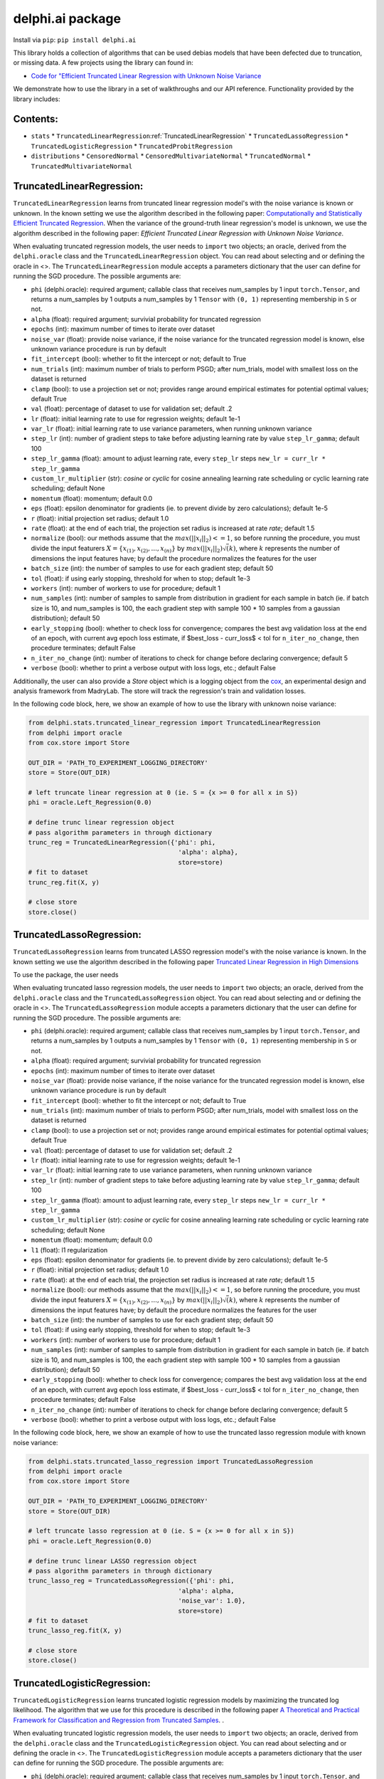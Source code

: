 delphi.ai package
=================
Install via ``pip``: ``pip install delphi.ai``

This library holds a collection of algorithms that can be used 
debias models that have been defected due to truncation, or missing data. A few 
projects using the library can found in: 
  
* `Code for "Efficient Truncated Linear Regression with Unknown Noise Variance <https://github.com/pstefanou12/Truncated-Regression-With-Unknown-Noise-Variance-NeurIPS-2021>`_

We demonstrate how to use the library in a set of walkthroughs and our API
reference. Functionality provided by the library includes:


Contents:
--------

* ``stats``
  * ``TruncatedLinearRegression``:ref:`TruncatedLinearRegression`
  * ``TruncatedLassoRegression``
  * ``TruncatedLogisticRegression``
  * ``TruncatedProbitRegression``
* ``distributions``
  * ``CensoredNormal``
  * ``CensoredMultivariateNormal``
  * ``TruncatedNormal``
  * ``TruncatedMultivariateNormal``

TruncatedLinearRegression:
--------------------------
``TruncatedLinearRegression`` learns from truncated linear regression model's with the noise 
variance is known or unknown. In the known setting we use the algorithm described in the following
paper: `Computationally and Statistically Efficient Truncated Regression <https://arxiv.org/abs/2010.12000>`_. When 
the variance of the ground-truth linear regression's model is unknown, we use the algorithm described in 
the following paper: `Efficient Truncated Linear Regression with Unknown Noise Variance`.

When evaluating truncated regression models, the user needs to ``import`` two objects; an oracle, derived from 
the ``delphi.oracle`` class and the ``TruncatedLinearRegression`` object. You can read 
about selecting and or defining the oracle in <>. The ``TruncatedLinearRegression`` module accepts 
a parameters dictionary that the user can define for running the SGD procedure.
The possible arguments are: 

* ``phi`` (delphi.oracle): required argument; callable class that receives num_samples by 1 input ``torch.Tensor``, and returns a num_samples by 1 outputs a num_samples by 1 ``Tensor`` with ``(0, 1)`` representing membership in ``S`` or not.
* ``alpha`` (float): required argument; survivial probability for truncated regression
* ``epochs`` (int): maximum number of times to iterate over dataset
* ``noise_var`` (float): provide noise variance, if the noise variance for the truncated regression model is known, else unknown variance procedure is run by default
* ``fit_intercept`` (bool): whether to fit the intercept or not; default to True
* ``num_trials`` (int): maximum number of trials to perform PSGD; after num_trials, model with smallest loss on the dataset is returned
* ``clamp`` (bool): to use a projection set or not; provides range around empirical estimates for potential optimal values; default True 
* ``val`` (float): percentage of dataset to use for validation set; default .2
* ``lr`` (float): initial learning rate to use for regression weights; default 1e-1
* ``var_lr`` (float): initial learning rate to use variance parameters, when running unknown variance 
* ``step_lr`` (int): number of gradient steps to take before adjusting learning rate by value ``step_lr_gamma``; default 100
* ``step_lr_gamma`` (float): amount to adjust learning rate, every ``step_lr`` steps ``new_lr = curr_lr * step_lr_gamma``
* ``custom_lr_multiplier`` (str): `cosine` or `cyclic` for cosine annealing learning rate scheduling or cyclic learning rate scheduling; default None
* ``momentum`` (float): momentum; default 0.0 
* ``eps`` (float): epsilon denominator for gradients (ie. to prevent divide by zero calculations); default 1e-5
* ``r`` (float): initial projection set radius; default 1.0
* ``rate`` (float): at the end of each trial, the projection set radius is increased at rate `rate`; default 1.5
* ``normalize`` (bool): our methods assume that the :math:`max(||x_{i}||_{2}) <= 1`, so before running the procedure, you must  divide the input featurers :math:`X = \{x_{(1)}, x_{(2)}, ... , x_{(n)}\}` by :math:`max(||x_{i}||_{2}) \dot \sqrt(k)`, where :math:`k` represents the number of dimensions the input features have; by default the procedure normalizes the features for the user
* ``batch_size`` (int): the number of samples to use for each gradient step; default 50
* ``tol`` (float): if using early stopping, threshold for when to stop; default 1e-3
* ``workers`` (int): number of workers to use for procedure; default 1
* ``num_samples`` (int): number of samples to sample from distribution in gradient for each sample in batch (ie. if batch size is 10, and num_samples is 100, the each gradient step with sample 100 * 10 samples from a gaussian distribution); default 50
* ``early_stopping`` (bool): whether to check loss for convergence; compares the best avg validation loss at the end of an epoch, with current avg epoch loss estimate, if $best_loss - curr_loss$ < tol for ``n_iter_no_change``, then procedure terminates; default False
* ``n_iter_no_change`` (int): number of iterations to check for change before declaring convergence; default 5
* ``verbose`` (bool): whether to print a verbose output with loss logs, etc.; default False 
   
Additionally, the user can also provide a `Store` object which is a logging object from the `cox <https://github.com/MadryLab/cox>`_, an experimental design and analysis framework 
from MadryLab. The store will track the regression's train and validation losses.

In the following code block, here, we show an example of how to use the library with unknown noise variance: 
   
.. code-block:: python

  from delphi.stats.truncated_linear_regression import TruncatedLinearRegression
  from delphi import oracle
  from cox.store import Store

  OUT_DIR = 'PATH_TO_EXPERIMENT_LOGGING_DIRECTORY'
  store = Store(OUT_DIR)

  # left truncate linear regression at 0 (ie. S = {x >= 0 for all x in S})
  phi = oracle.Left_Regression(0.0)

  # define trunc linear regression object
  # pass algorithm parameters in through dictionary
  trunc_reg = TruncatedLinearRegression({'phi': phi, 
                                          'alpha': alpha}, 
                                          store=store)
  # fit to dataset
  trunc_reg.fit(X, y)

  # close store 
  store.close()

TruncatedLassoRegression:
--------------------------
``TruncatedLassoRegression`` learns from truncated LASSO regression model's with the noise 
variance is known. In the known setting we use the algorithm described in the following
paper `Truncated Linear Regression in High Dimensions <https://arxiv.org/abs/2007.14539>`_

To use the package, the user needs 

When evaluating truncated lasso regression models, the user needs to ``import`` two objects; an oracle, derived from 
the ``delphi.oracle`` class and the ``TruncatedLassoRegression`` object. You can read 
about selecting and or defining the oracle in <>. The ``TruncatedLassoRegression`` module accepts 
a parameters dictionary that the user can define for running the SGD procedure.
The possible arguments are: 

* ``phi`` (delphi.oracle): required argument; callable class that receives num_samples by 1 input ``torch.Tensor``, and returns a num_samples by 1 outputs a num_samples by 1 ``Tensor`` with ``(0, 1)`` representing membership in ``S`` or not.
* ``alpha`` (float): required argument; survivial probability for truncated regression
* ``epochs`` (int): maximum number of times to iterate over dataset
* ``noise_var`` (float): provide noise variance, if the noise variance for the truncated regression model is known, else unknown variance procedure is run by default
* ``fit_intercept`` (bool): whether to fit the intercept or not; default to True
* ``num_trials`` (int): maximum number of trials to perform PSGD; after num_trials, model with smallest loss on the dataset is returned
* ``clamp`` (bool): to use a projection set or not; provides range around empirical estimates for potential optimal values; default True 
* ``val`` (float): percentage of dataset to use for validation set; default .2
* ``lr`` (float): initial learning rate to use for regression weights; default 1e-1
* ``var_lr`` (float): initial learning rate to use variance parameters, when running unknown variance 
* ``step_lr`` (int): number of gradient steps to take before adjusting learning rate by value ``step_lr_gamma``; default 100
* ``step_lr_gamma`` (float): amount to adjust learning rate, every ``step_lr`` steps ``new_lr = curr_lr * step_lr_gamma``
* ``custom_lr_multiplier`` (str): `cosine` or `cyclic` for cosine annealing learning rate scheduling or cyclic learning rate scheduling; default None
* ``momentum`` (float): momentum; default 0.0 
* ``l1`` (float): l1 regularization
* ``eps`` (float): epsilon denominator for gradients (ie. to prevent divide by zero calculations); default 1e-5
* ``r`` (float): initial projection set radius; default 1.0
* ``rate`` (float): at the end of each trial, the projection set radius is increased at rate `rate`; default 1.5
* ``normalize`` (bool): our methods assume that the :math:`max(||x_{i}||_{2}) <= 1`, so before running the procedure, you must  divide the input featurers :math:`X = \{x_{(1)}, x_{(2)}, ... , x_{(n)}\}` by :math:`max(||x_{i}||_{2}) \dot \sqrt(k)`, where :math:`k` represents the number of dimensions the input features have; by default the procedure normalizes the features for the user
* ``batch_size`` (int): the number of samples to use for each gradient step; default 50
* ``tol`` (float): if using early stopping, threshold for when to stop; default 1e-3
* ``workers`` (int): number of workers to use for procedure; default 1
* ``num_samples`` (int): number of samples to sample from distribution in gradient for each sample in batch (ie. if batch size is 10, and num_samples is 100, the each gradient step with sample 100 * 10 samples from a gaussian distribution); default 50
* ``early_stopping`` (bool): whether to check loss for convergence; compares the best avg validation loss at the end of an epoch, with current avg epoch loss estimate, if $best_loss - curr_loss$ < tol for ``n_iter_no_change``, then procedure terminates; default False
* ``n_iter_no_change`` (int): number of iterations to check for change before declaring convergence; default 5
* ``verbose`` (bool): whether to print a verbose output with loss logs, etc.; default False 
   
In the following code block, here, we show an example of how to use the truncated lasso regression module with known noise variance: 
   
.. code-block:: python

  from delphi.stats.truncated_lasso_regression import TruncatedLassoRegression
  from delphi import oracle
  from cox.store import Store

  OUT_DIR = 'PATH_TO_EXPERIMENT_LOGGING_DIRECTORY'
  store = Store(OUT_DIR)

  # left truncate lasso regression at 0 (ie. S = {x >= 0 for all x in S})
  phi = oracle.Left_Regression(0.0)

  # define trunc linear LASSO regression object
  # pass algorithm parameters in through dictionary
  trunc_lasso_reg = TruncatedLassoRegression({'phi': phi, 
                                          'alpha': alpha, 
                                          'noise_var': 1.0},
                                          store=store)
  # fit to dataset
  trunc_lasso_reg.fit(X, y)

  # close store 
  store.close()

TruncatedLogisticRegression:
--------------------------
``TruncatedLogisticRegression`` learns truncated logistic regression models by maximizing the truncated log likelihood.
The algorithm that we use for this procedure is described in the following
paper `A Theoretical and Practical Framework for Classification and Regression from Truncated Samples <https://proceedings.mlr.press/v108/ilyas20a.html>`_.
.

When evaluating truncated logistic regression models, the user needs to ``import`` two objects; an oracle, derived from 
the ``delphi.oracle`` class and the ``TruncatedLogisticRegression`` object. You can read 
about selecting and or defining the oracle in <>. The ``TruncatedLogisticRegression`` module accepts 
a parameters dictionary that the user can define for running the SGD procedure.
The possible arguments are: 

* ``phi`` (delphi.oracle): required argument; callable class that receives num_samples by 1 input ``torch.Tensor``, and returns a num_samples by 1 outputs a num_samples by 1 ``Tensor`` with ``(0, 1)`` representing membership in ``S`` or not.
* ``alpha`` (float): required argument; survivial probability for truncated regression
* ``epochs`` (int): maximum number of times to iterate over dataset
* ``fit_intercept`` (bool): whether to fit the intercept or not; default to True
* ``num_trials`` (int): maximum number of trials to perform PSGD; after num_trials, model with smallest loss on the dataset is returned
* ``clamp`` (bool): to use a projection set or not; provides range around empirical estimates for potential optimal values; default True 
* ``val`` (float): percentage of dataset to use for validation set; default .2
* ``lr`` (float): initial learning rate to use for regression weights; default 1e-1
* ``var_lr`` (float): initial learning rate to use variance parameters, when running unknown variance 
* ``step_lr`` (int): number of gradient steps to take before adjusting learning rate by value ``step_lr_gamma``; default 100
* ``step_lr_gamma`` (float): amount to adjust learning rate, every ``step_lr`` steps ``new_lr = curr_lr * step_lr_gamma``
* ``custom_lr_multiplier`` (str): `cosine` or `cyclic` for cosine annealing learning rate scheduling or cyclic learning rate scheduling; default None
* ``momentum`` (float): momentum; default 0.0 
* ``eps`` (float): epsilon denominator for gradients (ie. to prevent divide by zero calculations); default 1e-5
* ``r`` (float): initial projection set radius; default 1.0
* ``rate`` (float): at the end of each trial, the projection set radius is increased at rate `rate`; default 1.5
* ``normalize`` (bool): our methods assume that the :math:`max(||x_{i}||_{2}) <= 1`, so before running the procedure, you must  divide the input featurers :math:`X = \{x_{(1)}, x_{(2)}, ... , x_{(n)}\}` by :math:`max(||x_{i}||_{2}) \dot \sqrt(k)`, where :math:`k` represents the number of dimensions the input features have; by default the procedure normalizes the features for the user
* ``batch_size`` (int): the number of samples to use for each gradient step; default 50
* ``tol`` (float): if using early stopping, threshold for when to stop; default 1e-3
* ``workers`` (int): number of workers to use for procedure; default 1
* ``num_samples`` (int): number of samples to sample from distribution in gradient for each sample in batch (ie. if batch size is 10, and num_samples is 100, the each gradient step with sample 100 * 10 samples from a gaussian distribution); default 50
* ``early_stopping`` (bool): whether to check loss for convergence; compares the best avg validation loss at the end of an epoch, with current avg epoch loss estimate, if $best_loss - curr_loss$ < tol for ``n_iter_no_change``, then procedure terminates; default False
* ``n_iter_no_change`` (int): number of iterations to check for change before declaring convergence; default 5
* ``verbose`` (bool): whether to print a verbose output with loss logs, etc.; default False 
   
In the following code block, here, we show an example of how to use the truncated logistic regression module: 
   
.. code-block:: python

  from delphi.stats.truncated_logistic_regression import TruncatedLogisticRegression
  from delphi import oracle
  from cox.store import Store

  OUT_DIR = 'PATH_TO_EXPERIMENT_LOGGING_DIRECTORY'
  store = Store(OUT_DIR)

  # left truncate logistic regression at 0 (ie. S = {x >= 0 for all x in S})
  phi = oracle.Left_Regression(0.0)

  # define truncated logistic regression object
  # pass algorithm parameters in through dictionary
  trunc_log_reg = TruncatedLogisticRegression({'phi': phi, 
                                          'alpha': alpha}, 
                                            store=store)
  # fit to dataset
  trunc_log_reg.fit(X, y)

  # close store 
  store.close()

TruncatedProbitRegression:
--------------------------
``TruncatedProbitRegression`` learns truncated probit regression models, by maximizing the truncated log likelihood.
The algorithm that we use for this procedure is described in the following
paper `A Theoretical and Practical Framework for Classification and Regression from Truncated Samples <https://proceedings.mlr.press/v108/ilyas20a.html>`_.

When evaluating truncated logistic regression models, the user needs to ``import`` two objects; an oracle, derived from 
the ``delphi.oracle`` class and the ``TruncatedProbitRegression`` object. You can read 
about selecting and or defining the oracle in <>. The ``TruncatedProbitRegression`` module accepts 
a parameters dictionary that the user can define for running the SGD procedure.
The possible arguments are: 

* ``phi`` (delphi.oracle): required argument; callable class that receives num_samples by 1 input ``torch.Tensor``, and returns a num_samples by 1 outputs a num_samples by 1 ``Tensor`` with ``(0, 1)`` representing membership in ``S`` or not.
* ``alpha`` (float): required argument; survivial probability for truncated regression
* ``epochs`` (int): maximum number of times to iterate over dataset
* ``fit_intercept`` (bool): whether to fit the intercept or not; default to True
* ``num_trials`` (int): maximum number of trials to perform PSGD; after num_trials, model with smallest loss on the dataset is returned
* ``clamp`` (bool): to use a projection set or not; provides range around empirical estimates for potential optimal values; default True 
* ``val`` (float): percentage of dataset to use for validation set; default .2
* ``lr`` (float): initial learning rate to use for regression weights; default 1e-1
* ``step_lr`` (int): number of gradient steps to take before adjusting learning rate by value ``step_lr_gamma``; default 100
* ``step_lr_gamma`` (float): amount to adjust learning rate, every ``step_lr`` steps ``new_lr = curr_lr * step_lr_gamma``
* ``custom_lr_multiplier`` (str): `cosine` or `cyclic` for cosine annealing learning rate scheduling or cyclic learning rate scheduling; default None
* ``momentum`` (float): momentum; default 0.0 
* ``eps`` (float): epsilon denominator for gradients (ie. to prevent divide by zero calculations); default 1e-5
* ``r`` (float): initial projection set radius; default 1.0
* ``rate`` (float): at the end of each trial, the projection set radius is increased at rate `rate`; default 1.5
* ``normalize`` (bool): our methods assume that the :math:`max(||x_{i}||_{2}) <= 1`, so before running the procedure, you must  divide the input featurers :math:`X = \{x_{(1)}, x_{(2)}, ... , x_{(n)}\}` by :math:`max(||x_{i}||_{2}) \dot \sqrt(k)`, where :math:`k` represents the number of dimensions the input features have; by default the procedure normalizes the features for the user
* ``batch_size`` (int): the number of samples to use for each gradient step; default 50
* ``tol`` (float): if using early stopping, threshold for when to stop; default 1e-3
* ``workers`` (int): number of workers to use for procedure; default 1
* ``num_samples`` (int): number of samples to sample from distribution in gradient for each sample in batch (ie. if batch size is 10, and num_samples is 100, the each gradient step with sample 100 * 10 samples from a gaussian distribution); default 50
* ``early_stopping`` (bool): whether to check loss for convergence; compares the best avg validation loss at the end of an epoch, with current avg epoch loss estimate, if $best_loss - curr_loss$ < tol for ``n_iter_no_change``, then procedure terminates; default False
* ``n_iter_no_change`` (int): number of iterations to check for change before declaring convergence; default 5
* ``verbose`` (bool): whether to print a verbose output with loss logs, etc.; default False 
   
In the following code block, here, we show an example of how to use the truncated probit regression module: 
   
.. code-block:: python

  from delphi.stats.truncated_probit_regression import TruncatedProbitRegression
  from delphi import oracle
  from cox.store import Store

  OUT_DIR = 'PATH_TO_EXPERIMENT_LOGGING_DIRECTORY'
  store = Store(OUT_DIR)

  # left truncate probit regression at 0 (ie. S = {x >= 0 for all x in S})
  phi = oracle.Left_Regression(0.0)

  # define truncated probit regression object
  # pass algorithm parameters in through dictionary
  trunc_prob_reg = TruncatedProbitRegression({'phi': phi, 
                                          'alpha': alpha}, 
                                            store=store)
  # fit to dataset
  trunc_prob_reg.fit(X, y)

  # close store 
  store.close()

CensoredNormal:
--------------------------
``CensoredNormal`` learns censored normal distributions, by maximizing the truncated log likelihood.
The algorithm that we use for this procedure is described in the following
paper `Efficient Statistics in High Dimensions from Truncated Samples <https://arxiv.org/abs/1809.03986>`_.

When evaluating censored normal distributions, the user needs to ``import`` two objects; an oracle, derived from 
the ``delphi.oracle`` class and the ``CensoredNormal`` object. You can read 
about selecting and or defining the oracle in <>. The ``CensoredNormal`` module accepts 
a parameters dictionary that the user can define for running the SGD procedure.
The possible arguments are: 

* ``phi`` (delphi.oracle): required argument; callable class that receives num_samples by 1 input ``torch.Tensor``, and returns a num_samples by 1 outputs a num_samples by 1 ``Tensor`` with ``(0, 1)`` representing membership in ``S`` or not.
* ``alpha`` (float): required argument; survivial probability for truncated regression
* ``variance`` (float): provide distribution's variance, if the distribution's variance is given, the mean is exclusively calculated 
* ``epochs`` (int): maximum number of times to iterate over dataset
* ``num_trials`` (int): maximum number of trials to perform PSGD; after num_trials, model with smallest loss on the dataset is returned
* ``clamp`` (bool): to use a projection set or not; provides range around empirical estimates for potential optimal values; default True 
* ``val`` (float): percentage of dataset to use for validation set; default .2
* ``lr`` (float): initial learning rate to use for regression weights; default 1e-1
* ``step_lr`` (int): number of gradient steps to take before adjusting learning rate by value ``step_lr_gamma``; default 100
* ``step_lr_gamma`` (float): amount to adjust learning rate, every ``step_lr`` steps ``new_lr = curr_lr * step_lr_gamma``
* ``custom_lr_multiplier`` (str): `cosine` or `cyclic` for cosine annealing learning rate scheduling or cyclic learning rate scheduling; default None
* ``momentum`` (float): momentum; default 0.0 
* ``eps`` (float): epsilon denominator for gradients (ie. to prevent divide by zero calculations); default 1e-5
* ``r`` (float): initial projection set radius; default 1.0
* ``rate`` (float): at the end of each trial, the projection set radius is increased at rate `rate`; default 1.5
* ``batch_size`` (int): the number of samples to use for each gradient step; default 50
* ``tol`` (float): if using early stopping, threshold for when to stop; default 1e-3
* ``workers`` (int): number of workers to use for procedure; default 1
* ``num_samples`` (int): number of samples to sample from distribution in gradient for each sample in batch (ie. if batch size is 10, and num_samples is 100, the each gradient step with sample 100 * 10 samples from a gaussian distribution); default 50
* ``early_stopping`` (bool): whether to check loss for convergence; compares the best avg validation loss at the end of an epoch, with current avg epoch loss estimate, if $best_loss - curr_loss$ < tol for ``n_iter_no_change``, then procedure terminates; default False
* ``n_iter_no_change`` (int): number of iterations to check for change before declaring convergence; default 5
* ``verbose`` (bool): whether to print a verbose output with loss logs, etc.; default False 
   
In the following code block, here, we show an example of how to use the censored normal distribution module: 
   
.. code-block:: python

  from delphi.distributions.censored_normal import CensoredNormal
  from delphi import oracle
  from cox.store import Store

  OUT_DIR = 'PATH_TO_EXPERIMENT_LOGGING_DIRECTORY'
  store = Store(OUT_DIR)

  # left truncate 0 (ie. S = {x >= 0 for all x in S})
  phi = oracle.Left_Distribution(0.0)

  # define censored normal distribution object
  # pass algorithm parameters in through dictionary
  censored = CensoredNormal({'phi': phi, 
                              'alpha': alpha}, 
                              store=store)
  # fit to dataset
  censored.fit(S)

  # close store 
  store.close()

CensoredMultivariateNormal:
--------------------------
``CensoredMultivariateNormal`` learns censored multivariate normal distributions, by maximizing the truncated log likelihood.
The algorithm that we use for this procedure is described in the following
paper `Efficient Statistics in High Dimensions from Truncated Samples <https://arxiv.org/abs/1809.03986>`_.

When evaluating censored multivariate normal distributions, the user needs to ``import`` two objects; an oracle, derived from 
the ``delphi.oracle`` class and the ``CensoredMultivariateNormal`` object. You can read 
about selecting and or defining the oracle in <>. The ``CensoredMultivariateNormal`` module accepts 
a parameters dictionary that the user can define for running the SGD procedure.
The possible arguments are: 

* ``phi`` (delphi.oracle): required argument; callable class that receives num_samples by 1 input ``torch.Tensor``, and returns a num_samples by 1 outputs a num_samples by 1 ``Tensor`` with ``(0, 1)`` representing membership in ``S`` or not.
* ``alpha`` (float): required argument; survivial probability for truncated regression
* ``covariance_matrix`` (torch.Tensor): provide distribution's covariance_matrix, if the distribution's covariance_matrix is given, the mean vector is exclusively calculated 
* ``epochs`` (int): maximum number of times to iterate over dataset
* ``num_trials`` (int): maximum number of trials to perform PSGD; after num_trials, model with smallest loss on the dataset is returned
* ``clamp`` (bool): to use a projection set or not; provides range around empirical estimates for potential optimal values; default True 
* ``val`` (float): percentage of dataset to use for validation set; default .2
* ``lr`` (float): initial learning rate to use for regression weights; default 1e-1
* ``step_lr`` (int): number of gradient steps to take before adjusting learning rate by value ``step_lr_gamma``; default 100
* ``step_lr_gamma`` (float): amount to adjust learning rate, every ``step_lr`` steps ``new_lr = curr_lr * step_lr_gamma``
* ``custom_lr_multiplier`` (str): `cosine` or `cyclic` for cosine annealing learning rate scheduling or cyclic learning rate scheduling; default None
* ``momentum`` (float): momentum; default 0.0 
* ``eps`` (float): epsilon denominator for gradients (ie. to prevent divide by zero calculations); default 1e-5
* ``r`` (float): initial projection set radius; default 1.0
* ``rate`` (float): at the end of each trial, the projection set radius is increased at rate `rate`; default 1.5
* ``batch_size`` (int): the number of samples to use for each gradient step; default 50
* ``tol`` (float): if using early stopping, threshold for when to stop; default 1e-3
* ``workers`` (int): number of workers to use for procedure; default 1
* ``num_samples`` (int): number of samples to sample from distribution in gradient for each sample in batch (ie. if batch size is 10, and num_samples is 100, the each gradient step with sample 100 * 10 samples from a gaussian distribution); default 50
* ``early_stopping`` (bool): whether to check loss for convergence; compares the best avg validation loss at the end of an epoch, with current avg epoch loss estimate, if $best_loss - curr_loss$ < tol for ``n_iter_no_change``, then procedure terminates; default False
* ``n_iter_no_change`` (int): number of iterations to check for change before declaring convergence; default 5
* ``verbose`` (bool): whether to print a verbose output with loss logs, etc.; default False 
   
In the following code block, here, we show an example of how to use the censored multivariate normal distribution module: 
   
.. code-block:: python

  from delphi.distributions.censored_multivariate_normal import CensoredMultivariateNormal
  from delphi import oracle
  from cox.store import Store

  OUT_DIR = 'PATH_TO_EXPERIMENT_LOGGING_DIRECTORY'
  store = Store(OUT_DIR)

  # left truncate 0 (ie. S = {x >= 0 for all x in S})
  phi = oracle.Left_Distribution([0.0, 0.0])

  # define censored multivariate normal distribution object
  # pass algorithm parameters in through dictionary
  censored = CensoredMultivariateNormal({'phi': phi, 
                              'alpha': alpha}, 
                              store=store)
  # fit to dataset
  censored.fit(S)

  # close store 
  store.close()

TruncatedNormal:
--------------------------
``TruncatedNormal`` learns truncated normal distributions, with unknown truncation, by maximizing the truncated log likelihood.
The algorithm that we use for this procedure is described in the following
paper `Efficient Truncated Statistics with Unknown Truncation <https://arxiv.org/abs/1908.01034>`_.

When evaluating truncated normal distributions, the user needs to ``import`` two objects; an oracle, derived from 
the ``delphi.oracle`` class and the ``TruncatedNormal`` object. You can read 
about selecting and or defining the oracle in <>. The ``TruncatedNormal`` module accepts 
a parameters dictionary that the user can define for running the SGD procedure.
The possible arguments are: 

* ``phi`` (delphi.oracle): required argument; callable class that receives num_samples by 1 input ``torch.Tensor``, and returns a num_samples by 1 outputs a num_samples by 1 ``Tensor`` with ``(0, 1)`` representing membership in ``S`` or not.
* ``alpha`` (float): required argument; survivial probability for truncated regression
* ``covariance_matrix`` (torch.Tensor): provide distribution's covariance_matrix, if the distribution's covariance_matrix is given, the mean vector is exclusively calculated 
* ``epochs`` (int): maximum number of times to iterate over dataset
* ``num_trials`` (int): maximum number of trials to perform PSGD; after num_trials, model with smallest loss on the dataset is returned
* ``clamp`` (bool): to use a projection set or not; provides range around empirical estimates for potential optimal values; default True 
* ``val`` (float): percentage of dataset to use for validation set; default .2
* ``lr`` (float): initial learning rate to use for regression weights; default 1e-1
* ``step_lr`` (int): number of gradient steps to take before adjusting learning rate by value ``step_lr_gamma``; default 100
* ``step_lr_gamma`` (float): amount to adjust learning rate, every ``step_lr`` steps ``new_lr = curr_lr * step_lr_gamma``
* ``custom_lr_multiplier`` (str): `cosine` or `cyclic` for cosine annealing learning rate scheduling or cyclic learning rate scheduling; default None
* ``momentum`` (float): momentum; default 0.0 
* ``eps`` (float): epsilon denominator for gradients (ie. to prevent divide by zero calculations); default 1e-5
* ``r`` (float): initial projection set radius; default 1.0
* ``rate`` (float): at the end of each trial, the projection set radius is increased at rate `rate`; default 1.5
* ``batch_size`` (int): the number of samples to use for each gradient step; default 50
* ``tol`` (float): if using early stopping, threshold for when to stop; default 1e-3
* ``workers`` (int): number of workers to use for procedure; default 1
* ``num_samples`` (int): number of samples to sample from distribution in gradient for each sample in batch (ie. if batch size is 10, and num_samples is 100, the each gradient step with sample 100 * 10 samples from a gaussian distribution); default 50
* ``early_stopping`` (bool): whether to check loss for convergence; compares the best avg validation loss at the end of an epoch, with current avg epoch loss estimate, if $best_loss - curr_loss$ < tol for ``n_iter_no_change``, then procedure terminates; default False
* ``n_iter_no_change`` (int): number of iterations to check for change before declaring convergence; default 5
* ``verbose`` (bool): whether to print a verbose output with loss logs, etc.; default False 
* ``d`` (int): degree of expansion to use for Hermite polynomial when learning truncation set; default 100
   
In the following code block, here, we show an example of how to use the truncated normal distribution module: 
   
.. code-block:: python

  from delphi.distributions.truncated_normal import TruncatedNormal
  from delphi import oracle
  from cox.store import Store

  OUT_DIR = 'PATH_TO_EXPERIMENT_LOGGING_DIRECTORY'
  store = Store(OUT_DIR)

  # left truncate 0 (ie. S = {x >= 0 for all x in S})
  phi = oracle.Left_Distribution(0.0)

  # define truncated normal distribution object
  # pass algorithm parameters in through dictionary
  truncated = TruncatedNormal({'phi': phi, 
                              'alpha': alpha, 
                              'd': 100}, 
                              store=store)
  # fit to dataset
  truncated.fit(S)

  # close store 
  store.close()

TruncatedMultivariateNormal:
--------------------------
``TruncatedMultivariateNormal`` learns truncated multivariate normal distributions, with unknown truncation, by maximizing the truncated log likelihood.
The algorithm that we use for this procedure is described in the following
paper `Efficient Truncated Statistics with Unknown Truncation <https://arxiv.org/abs/1908.01034>`_.

When evaluating truncated multivariate normal distributions, the user needs to ``import`` two objects; an oracle, derived from 
the ``delphi.oracle`` class and the ``TruncatedMultivariateNormal`` object. You can read 
about selecting and or defining the oracle in <>. The ``TruncatedNormal`` module accepts 
a parameters dictionary that the user can define for running the SGD procedure.
The possible arguments are: 

* ``phi`` (delphi.oracle): required argument; callable class that receives num_samples by 1 input ``torch.Tensor``, and returns a num_samples by 1 outputs a num_samples by 1 ``Tensor`` with ``(0, 1)`` representing membership in ``S`` or not.
* ``alpha`` (float): required argument; survivial probability for truncated regression
* ``variance`` (float): provide distribution's variance, if the distribution's variance is given, the mean is exclusively calculated 
* ``epochs`` (int): maximum number of times to iterate over dataset
* ``num_trials`` (int): maximum number of trials to perform PSGD; after num_trials, model with smallest loss on the dataset is returned
* ``clamp`` (bool): to use a projection set or not; provides range around empirical estimates for potential optimal values; default True 
* ``val`` (float): percentage of dataset to use for validation set; default .2
* ``lr`` (float): initial learning rate to use for regression weights; default 1e-1
* ``step_lr`` (int): number of gradient steps to take before adjusting learning rate by value ``step_lr_gamma``; default 100
* ``step_lr_gamma`` (float): amount to adjust learning rate, every ``step_lr`` steps ``new_lr = curr_lr * step_lr_gamma``
* ``custom_lr_multiplier`` (str): `cosine` or `cyclic` for cosine annealing learning rate scheduling or cyclic learning rate scheduling; default None
* ``momentum`` (float): momentum; default 0.0 
* ``eps`` (float): epsilon denominator for gradients (ie. to prevent divide by zero calculations); default 1e-5
* ``r`` (float): initial projection set radius; default 1.0
* ``rate`` (float): at the end of each trial, the projection set radius is increased at rate `rate`; default 1.5
* ``batch_size`` (int): the number of samples to use for each gradient step; default 50
* ``tol`` (float): if using early stopping, threshold for when to stop; default 1e-3
* ``workers`` (int): number of workers to use for procedure; default 1
* ``num_samples`` (int): number of samples to sample from distribution in gradient for each sample in batch (ie. if batch size is 10, and num_samples is 100, the each gradient step with sample 100 * 10 samples from a gaussian distribution); default 50
* ``early_stopping`` (bool): whether to check loss for convergence; compares the best avg validation loss at the end of an epoch, with current avg epoch loss estimate, if $best_loss - curr_loss$ < tol for ``n_iter_no_change``, then procedure terminates; default False
* ``n_iter_no_change`` (int): number of iterations to check for change before declaring convergence; default 5
* ``verbose`` (bool): whether to print a verbose output with loss logs, etc.; default False 
* ``d`` (int): degree of expansion to use for Hermite polynomial when learning truncation set; default 100
   
In the following code block, here, we show an example of how to use the truncated multivariate normal distribution module: 
   
.. code-block:: python

  from delphi.distributions.truncated_multivariate_normal import TruncatedMultivariateNormal
  from delphi import oracle
  from cox.store import Store

  OUT_DIR = 'PATH_TO_EXPERIMENT_LOGGING_DIRECTORY'
  store = Store(OUT_DIR)

  # left truncate 0 (ie. S = {x >= 0 for all x in S})
  phi = oracle.Left_Distribution(0.0)

  # define truncated normal distribution object
  # pass algorithm parameters in through dictionary
  truncated = TruncatedMultivariateNormal({'phi': phi, 
                              'alpha': alpha, 
                              'd': 100}, 
                              store=store)
  # fit to dataset
  truncated.fit(S)

  # close store 
  store.close()
